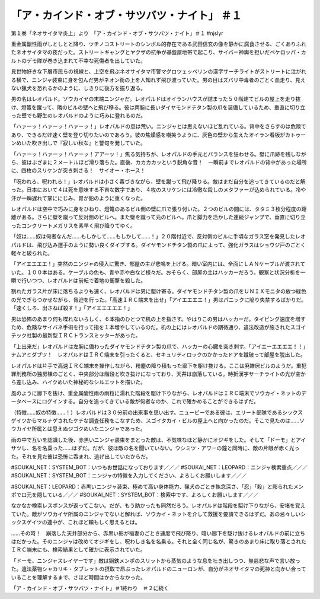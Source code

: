 ===================================================================
「ア・カインド・オブ・サツバツ・ナイト」 ＃１
===================================================================

第１巻「ネオサイタマ炎上」より　「ア・カインド・オブ・サツバツ・ナイト」＃１ #njslyr

重金属酸性雨がしとしとと降り、ツチノコストリートのシンボル的存在である武田信玄の像を静かに腐食させる、ごくありふれたネオサイタマの夜だった。ストリートギャングとヤクザの抗争が基盤屋地帯で起こり、サイバー神輿を担いだペケロッパ・カルトのデモ隊が巻き込まれて不幸な死傷者を出していた。

見世物好きな下層市民らの視線と、上空を飛ぶネオサイタマ市警マグロツェッペリンの漢字サーチライトがストリートに注がれる横で、ニンジャ装束に身を包んだ男がネオン街の上を人知れず飛び渡っていた。男の目はズバリ中毒者のごとく血走り、見えない猟犬を恐れるかのように、しきりに後方を振り返る。

男の名はレオパルド。ソウカイヤの末端ニンジャだ。レオパルドはオイランハウスが詰まった５０階建てビルの屋上を走り抜け、燈篭を蹴って、隣のビルの壁へと飛び移る。彼は両腕に長いダイヤモンドチタン製の爪を装備しているため、垂直に切り立った壁でも野生のレオパルドのように巧みに登れるのだ。

「ハァーッ！ハァーッ！ハァーッ！」レオパルドの息は荒い。ニンジャとは思えないほど乱れている。背中をさらすのは危険であり、できるだけ速く壁を登り切りたいのであろう。彼の焦燥感を嘲笑うように、灰色の壁から生えたオイラン看板がカトゥーンめいた吹き出しで『寂しい秋な』と警句を発していた。

「ハァーッ！ハァーッ！ハァーッ！アアーッ！」焦る気持ちが、レオパルドの手元とバランスを狂わせる。壁に爪跡を残しながら、彼はぶざまに２メートルほど滑り落ちた。直後、カカカカッという鋭角な音！　一瞬前までレオパルドの背中があった場所に、四枚のスリケンが突き刺さる！　サイオー・ホース！

「呪われろ、呪われろ！」レオパルドは小さく毒づきながら、壁を蹴って飛び降りる。敵はまだ自分を追ってきているのだと解った。日本において４は死を意味する不吉な数字であり、４枚のスリケンには冷徹な殺しのメタファーが込められている。冷や汗が一瞬遅れて掌ににじみ、胃が鉛のように重くなった。

レオパルドは空中で巧みに身をひねり、燈篭のあるビル側の壁に爪で張り付いた。２つのビルの間には、タタミ３枚分程度の距離がある。さらに壁を蹴って反対側のビルへ。また壁を蹴って元のビルへ。爪と脚力を活かした連続ジャンプで、垂直に切り立ったコンクリートメガリスを素早く飛び降りてゆく。

「奴は……奴は何者なんだ……もしかして……もしかして……！」２０階付近で、反対側のビルに手頃なガラス窓を発見したレオパルドは、飛び込み選手のように勢い良くダイブする。ダイヤモンドチタン製の爪によって、強化ガラスはショウジ戸のごとく軽々と破られた。

「アイエエエエ！」突然のニンジャの侵入に驚き、部屋の主が悲鳴を上げる。暗い室内には、全面にＬＡＮケーブルが渡されていた。１００本はある。ケーブルの色も、青や赤や白など様々だ。おそらく、部屋の主はハッカーだろう。観察と状況分析を一瞬で行いつつ、レオパルドは前転で着地の衝撃を殺した。

割れたガラス片が床に落ちるよりも速く、レオパルドは男に駆け寄る。ダイヤモンドチタン製の爪をＵＮＩＸモニタの放つ緑色の光でぎらつかせながら、脅迫を行った。「高速ＩＲＣ端末を出せ」「アイエエエエ！」男はパニックに陥り失禁するばかりだ。「速くしろ、出さねば殺す！」「アイエエエエエ！」

男は恐怖のあまり何も喋れないらしく、６本指のひとつで机の上を指さす。やはりこの男はハッカーだ。タイピング速度を増すため、危険なサイバネ手術を行って指を１本増やしているのだ。机の上にはレオパルドの期待通り、違法改造が施されたスゴイテック社製の最新型ＩＲＣトランスミッターがあった。

「上出来だ」レオパルドは左腕に備わったダイヤモンドチタン製の爪で、ハッカーの心臓を突き刺す。「アイエーエエエエ！！」ナムアミダブツ！　レオパルドはＩＲＣ端末を引ったくると、セキュリティロックのかかったドアを蹴破って部屋を脱出した。

レオパルドは片手で高速ＩＲＣ端末を操作しながら、粉塵の降り積もった廊下を駆け抜ける。ここは廃雑居ビルのようだ。重犯罪刑務所の独房棟のごとく、中央部分は階段と吹き抜けになっており、天井は崩落している。時折漢字サーチライトの光が空から差し込み、ハイクめいた神秘的なシルエットを描いた。

風のように廊下を抜け、重金属酸性雨の雨粒に濡れた階段を駆け下りながら、レオパルドはＩＲＣ端末でソウカイ・ネットのデータベースにログインする。自分を追ってきている敵が何者なのか、これで確かめることができるはずだ。

（特徴……奴の特徴……！）レオパルドは３０分前の出来事を思い出す。ニュービーである彼は、エリート部隊であるシックスゲイツからマルナゲされたケチな調査任務をこなすため、スゴイタカイ・ビルの屋上へと向かったのだ。そこで見たのは……ソウカイヤ所属とは思えぬジゴクめいたニンジャであった。

雨の中で互いを認識した後、赤黒いニンジャ装束をまとった敵は、不気味なほど静かにオジギをした。そして「ドーモ」とアイサツし、名を名乗った……はずだ。だが、彼は敵の名を聞いていない。ウシミツ・アワーの鐘と同時に、敵の片眼が赤く光った。それを見た彼は恐怖に呑まれ、逃げ出していたからだ。

#SOUKAI_NET：SYSTEM_BOT：いつもお世話になっております／／／
#SOUKAI_NET：LEOPARD：ニンジャ検索重点／／／
#SOUKAI_NET：SYSTEM_BOT：ニンジャの特徴を入力してください、よろしくお願いします／／／

#SOUKAI_NET：LEOPARD：赤黒いニンジャ装束、極めて高い身体能力、猟犬のごとき執念深さ、「忍」「殺」と彫られたメンポで口元を隠している／／／
#SOUKAI_NET：SYSTEM_BOT：検索中です、よろしくお願いします／／／

なかなか検索レスポンスが返ってこない。だが、もう助かったも同然だろう。レオパルドは階段を駆け下りながら、安堵を覚えていた。敵がソウカイヤ所属のニンジャでないと解れば、ソウカイ・ネットを介して救援を要請できるはずだ。あの忌々しいシックスゲイツの連中が、これほど頼もしく思えるとは。

……その時！　崩落した天井部分から、赤黒い影が稲妻のごとき速度で飛び降り、暗い廊下を駆け抜けるレオパルドの前に立ちはだかった。そのニンジャは改めてオジギをし、呪わしき名を名乗る。それと全く同じ名が、驚きのあまり床に取り落とされたＩＲＣ端末にも、検索結果として確かに表示されていた。

「ドーモ、ニンジャスレイヤーです」敵は鋼鉄メンポのスリットから蒸気のような息を吐き出しつつ、無慈悲な声で言い放った。違法薬物シャカリキ・タブレットの摂取で昂ぶったレオパルドのニューロンが、自分がネオサイタマの死神と向かい合っていることを理解するまで、さほど時間はかからなかった。

「ア・カインド・オブ・サツバツ・ナイト」＃1終わり　＃２に続く

